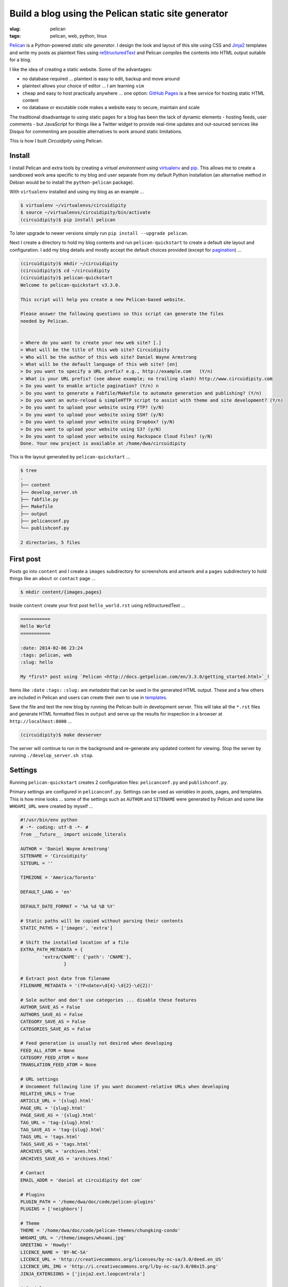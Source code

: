 ====================================================
Build a blog using the Pelican static site generator
====================================================

:slug: pelican
:tags: pelican, web, python, linux

`Pelican <http://docs.getpelican.com/en/3.3.0/>`_ is a Python-powered *static site generator*. I design the look and layout of this site using CSS and `Jinja2 <http://jinja.pocoo.org/docs/>`_ templates and write my posts as plaintext files using `reStructuredText <http://docutils.sourceforge.net/rst.html>`_ and Pelican *compiles* the contents into HTML output suitable for a blog.

I like the idea of creating a static website. Some of the advantages:

* no database required ... plaintext is easy to edit, backup and move around
* plaintext allows your choice of editor ... I am learning ``vim``
* cheap and easy to host practically anywhere ... one option: `GitHub Pages <http://pages.github.com/>`_ is a free service for hosting static HTML content 
* no database or excutable code makes a website easy to secure, maintain and scale

The traditional disadvantage to using static pages for a blog has been the lack of dynamic elements - hosting feeds, user comments - but JavaScript for things like a Twitter widget to provide real-time updates and out-sourced services like Disqus for commenting are possible alternatives to work around static limitations.
 
This is how I built *Circuidipity* using Pelican.

Install
=======

I install Pelican and extra tools by creating a *virtual environment* using `virtualenv </python2-and-python3.html>`_ and `pip <https://pypi.python.org/pypi/pip>`_. This allows me to create a sandboxed work area specific to my blog and user separate from my default Python installation (an alternative method in Debian would be to install the ``python-pelican`` package).

With ``virtualenv`` installed and using my blog as an example ...

.. code-block:: bash

    $ virtualenv ~/virtualenvs/circuidipity
    $ source ~/virtualenvs/circuidipity/bin/activate
    (circuidipity)$ pip install pelican

To later upgrade to newer versions simply run ``pip install --upgrade pelican``.  

Next I create a directory to hold my blog contents and run ``pelican-quickstart`` to create a default site layout and configuration. I add my blog details and mostly accept the default choices provided (except for `pagination <http://docs.getpelican.com/en/3.3.0/settings.html#pagination>`_) ...

.. code-block:: bash

    (circuidipity)$ mkdir ~/circuidipity
    (circuidipity)$ cd ~/circuidipity
    (circuidipity)$ pelican-quickstart 
    Welcome to pelican-quickstart v3.3.0.

    This script will help you create a new Pelican-based website.

    Please answer the following questions so this script can generate the files
    needed by Pelican.

    
    > Where do you want to create your new web site? [.] 
    > What will be the title of this web site? Circuidipity
    > Who will be the author of this web site? Daniel Wayne Armstrong
    > What will be the default language of this web site? [en] 
    > Do you want to specify a URL prefix? e.g., http://example.com   (Y/n) 
    > What is your URL prefix? (see above example; no trailing slash) http://www.circuidipity.com
    > Do you want to enable article pagination? (Y/n) n
    > Do you want to generate a Fabfile/Makefile to automate generation and publishing? (Y/n) 
    > Do you want an auto-reload & simpleHTTP script to assist with theme and site development? (Y/n) 
    > Do you want to upload your website using FTP? (y/N) 
    > Do you want to upload your website using SSH? (y/N) 
    > Do you want to upload your website using Dropbox? (y/N) 
    > Do you want to upload your website using S3? (y/N) 
    > Do you want to upload your website using Rackspace Cloud Files? (y/N) 
    Done. Your new project is available at /home/dwa/circuidipity

This is the layout generated by ``pelican-quickstart`` ...

.. code-block:: bash

    $ tree
    .
    ├── content
    ├── develop_server.sh
    ├── fabfile.py
    ├── Makefile
    ├── output
    ├── pelicanconf.py
    └── publishconf.py

    2 directories, 5 files

First post
==========

Posts go into ``content`` and I create a ``images`` subdirectory for screenshots and artwork and a ``pages`` subdirectory to hold things like an ``about`` or ``contact`` page ...

.. code-block:: bash

    $ mkdir content/{images,pages}

Inside ``content`` create your first post ``hello_world.rst`` using reStructuredText ...

.. code-block:: rst

    ===========
    Hello World
    ===========

    :date: 2014-02-06 23:24
    :tags: pelican, web
    :slug: hello

    My *first* post using `Pelican <http://docs.getpelican.com/en/3.3.0/getting_started.html>`_!

Items like ``:date`` ``:tags:`` ``:slug:`` are *metadata* that can be used in the generated HTML output. These and a few others are included in Pelican and users can create their own to use in `templates <http://docs.getpelican.com/en/3.1.1/themes.html#theming-pelican>`_.

Save the file and test the new blog by running the Pelican built-in development server. This will take all the ``*.rst`` files and generate HTML formatted files in ``output`` and serve up the results for inspection in a browser at ``http://localhost:8000`` ...

.. code-block:: bash

    (circuidipity)$ make devserver

The server will continue to run in the background and re-generate any updated content for viewing. Stop the server by running ``./develop_server.sh stop``.

Settings
========

Running ``pelican-quickstart`` creates 2 configuration files: ``pelicanconf.py`` and ``publishconf.py``.

Primary settings are configured in ``pelicanconf.py``. Settings can be used as *variables* in posts, pages, and templates. This is how mine looks ... some of the settings such as ``AUTHOR`` and ``SITENAME`` were generated by Pelican and some like ``WHOAMI_URL`` were created by myself ...

.. code-block:: python

    #!/usr/bin/env python
    # -*- coding: utf-8 -*- #
    from __future__ import unicode_literals
    
    AUTHOR = 'Daniel Wayne Armstrong'
    SITENAME = 'Circuidipity'
    SITEURL = ''

    TIMEZONE = 'America/Toronto'

    DEFAULT_LANG = 'en'

    DEFAULT_DATE_FORMAT = '%A %d %B %Y'

    # Static paths will be copied without parsing their contents
    STATIC_PATHS = ['images', 'extra']

    # Shift the installed location of a file
    EXTRA_PATH_METADATA = {
            'extra/CNAME': {'path': 'CNAME'},
                    }

    # Extract post date from filename
    FILENAME_METADATA = '(?P<date>\d{4}-\d{2}-\d{2})'

    # Sole author and don't use categories ... disable these features
    AUTHOR_SAVE_AS = False                                                             
    AUTHORS_SAVE_AS = False                                                            
    CATEGORY_SAVE_AS = False                                                           
    CATEGORIES_SAVE_AS = False   

    # Feed generation is usually not desired when developing
    FEED_ALL_ATOM = None
    CATEGORY_FEED_ATOM = None
    TRANSLATION_FEED_ATOM = None

    # URL settings
    # Uncomment following line if you want document-relative URLs when developing
    RELATIVE_URLS = True
    ARTICLE_URL = '{slug}.html'
    PAGE_URL = '{slug}.html'
    PAGE_SAVE_AS = '{slug}.html'
    TAG_URL = 'tag-{slug}.html'
    TAG_SAVE_AS = 'tag-{slug}.html'
    TAGS_URL = 'tags.html'
    TAGS_SAVE_AS = 'tags.html'
    ARCHIVES_URL = 'archives.html'
    ARCHIVES_SAVE_AS = 'archives.html'

    # Contact
    EMAIL_ADDR = 'daniel at circuidipity dot com'

    # Plugins
    PLUGIN_PATH = '/home/dwa/doc/code/pelican-plugins'
    PLUGINS = ['neighbors']

    # Theme
    THEME = '/home/dwa/doc/code/pelican-themes/chungking-condo'
    WHOAMI_URL = '/theme/images/whoami.jpg'
    GREETING = 'Howdy!'
    LICENCE_NAME = 'BY-NC-SA'
    LICENCE_URL = 'http://creativecommons.org/licenses/by-nc-sa/3.0/deed.en_US'
    LICENCE_URL_IMG = 'http://i.creativecommons.org/l/by-nc-sa/3.0/80x15.png'
    JINJA_EXTENSIONS = ['jinja2.ext.loopcontrols']

    # Social
    TWITTER_URL = 'https://twitter.com/circuidipity'
    GITHUB_URL = 'https://github.com/vonbrownie'

    # Tag cloud
    TAG_CLOUD_STEPS = 4

A few of the settings like ``RELATIVE_URLS = True`` and turning off ``ATOM`` feeds are appropriate for a *test* environment but are probably things that need to be modified when its time for deployment. The second ``publishconf.py`` configuration file contains priority settings for *publishing* content ...

.. code-block:: python

    #!/usr/bin/env python
    # -*- coding: utf-8 -*- #
    from __future__ import unicode_literals

    # This file is only used if you use `make publish` or
    # explicitly specify it as your config file.

    import os
    import sys
    sys.path.append(os.curdir)
    from pelicanconf import *

    SITEURL = 'http://www.circuidipity.com'
    RELATIVE_URLS = False

    FEED_ALL_ATOM = 'feed.xml'
    CATEGORY_FEED_ATOM = None
    TRANSLATION_FEED_ATOM = None

    FEED_MAX_ITEMS = 10

    DELETE_OUTPUT_DIRECTORY = True


Plugins
=======

`Plugins <http://docs.getpelican.com/en/3.3.0/plugins.html>`_ are available to extend the functionality of Pelican. I use a plugin called `neighbors <https://github.com/getpelican/pelican-plugins/tree/master/neighbors>`_ that makes it easy for me to add links near the bottom to ``Newer`` and ``Older`` articles in relation to the current page.

Enable plugins in ``pelicanconf.py`` ...

.. code-block:: python

    PLUGIN_PATH = '/home/dwa/doc/code/pelican-plugins'
    PLUGINS = ['neighbors']

I can then make use of the plugin's ``next_article`` and ``prev_article`` variables in a Jinja2-formatted template to add those navigation links ...

.. code-block:: python

    {% if article.prev_article %}
        <p class="prevpost"><i class="fa fa-arrow-left"></i> Older<br />
        <a href="{{ SITEURL }}/{{ article.prev_article.url}}">{{ article.prev_article.title }}</a></p>
    {% endif %}
    {% if article.next_article %}
        <p class="nextpost">Newer <i class="fa fa-arrow-right"></i><br />
        <a href="{{ SITEURL }}/{{ article.next_article.url}}">{{ article.next_article.title }}</a></p>
    {% endif %}

Themes
======

Pelican includes a default theme to get you started and there is a collection of `user-created themes <https://github.com/getpelican/pelican-themes>`_ to choose from or `create your own <http://docs.getpelican.com/en/3.3.0/themes.html>`_. I chose to start from scratch and explore CSS, Jinja2 templating, `pygments <http://pygments.org/faq/>`_ and `Font Awesome icons <http://fortawesome.github.io/Font-Awesome/>`_ to create my own `Chungking Condo <https://github.com/vonbrownie/circuidipity/tree/gh-pages/theme>`_ theme.

To use a theme set the location of its contents in ``pelicanconf.py`` ...

.. code-block:: python

        THEME = '/home/dwa/doc/code/pelican-themes/chungking-condo'

Publish
=======

When ready to generate for deployment run ...

.. code-block:: bash

    (circuidipity)$ make publish

All blog contents are placed in ``output`` ready to be uploaded to a hosting service. Since everything is static content there are many options available. Previously I used `Amazon S3 <http://www.circuidipity.com/host-website-on-amazon-s3.html>`_ and have now switched to a free `project repository hosted on GitHub Pages <https://github.com/vonbrownie/circuidipity>`_.

Go forth *write* and *post* and make merry!
